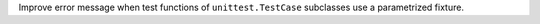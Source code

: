 Improve error message when test functions of ``unittest.TestCase`` subclasses use a parametrized fixture.
